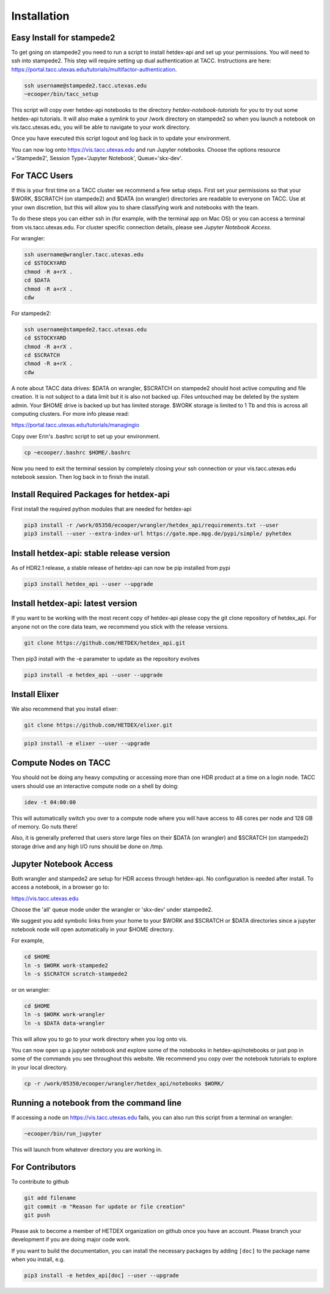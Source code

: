 Installation
============

Easy Install for stampede2
---------------------------

To get going on stampede2 you need to run a script to install hetdex-api and set up your permissions. You will need to ssh into stampede2. This step will require setting up dual authentication at TACC. Instructions are here: https://portal.tacc.utexas.edu/tutorials/multifactor-authentication. 

.. code-block:: bash

   ssh username@stampede2.tacc.utexas.edu
   ~ecooper/bin/tacc_setup

This script will copy over hetdex-api notebooks to the directory `hetdex-notebook-tutorials` for you to try out some hetdex-api tutorials. It will also make a symlink to your /work directory on stampede2 so when you launch a notebook on vis.tacc.utexas.edu, you will be able to navigate to your work directory.

Once you have executed this script logout and log back in to update your environment.

You can now log onto https://vis.tacc.utexas.edu and run Jupyter notebooks. Choose the options resource ='Stampede2', Session Type='Jupyter Notebook', Queue='skx-dev'.
 

For TACC Users 
---------------

If this is your first time on a TACC cluster we recommend a few setup steps. First set your permissions so that your $WORK, $SCRATCH (on stampede2) and $DATA (on wrangler) directories are readable to everyone on TACC. Use at your own discretion, but this will allow you to share classifying work and notebooks with the team.

To do these steps you can either ssh in (for example, with the terminal app on Mac OS) or you can access a terminal from vis.tacc.utexas.edu. For cluster specific connection details, please see `Jupyter Notebook Access`. 

For wrangler:

.. code-block:: bash

   ssh username@wrangler.tacc.utexas.edu
   cd $STOCKYARD
   chmod -R a+rX .
   cd $DATA
   chmod -R a+rX .
   cdw

For stampede2:

.. code-block:: bash

   ssh username@stampede2.tacc.utexas.edu
   cd $STOCKYARD
   chmod -R a+rX .
   cd $SCRATCH
   chmod -R a+rX .
   cdw

A note about TACC data drives: $DATA on wrangler, $SCRATCH on stampede2 should host active computing and file creation. It is not subject to a data limit but it is also not backed up. Files untouched may be deleted by the system admin. Your $HOME drive is backed up but has limited storage. $WORK storage is limited to 1 Tb and this is across all computing clusters. For more info please read: 

https://portal.tacc.utexas.edu/tutorials/managingio

Copy over Erin's .bashrc script to set up your environment.

.. code-block:: bash

    cp ~ecooper/.bashrc $HOME/.bashrc

Now you need to exit the terminal session by completely closing your ssh connection or your vis.tacc.utexas.edu notebook session. Then log back in to finish the install.

Install Required Packages for hetdex-api
-----------------------------------------

First install the required python modules that are needed
for hetdex-api

.. code-block:: bash

   pip3 install -r /work/05350/ecooper/wrangler/hetdex_api/requirements.txt --user
   pip3 install --user --extra-index-url https://gate.mpe.mpg.de/pypi/simple/ pyhetdex

Install hetdex-api: stable release version
----------------------------------------------

As of HDR2.1 release, a stable release of hetdex-api can now be pip installed from pypi 

.. code-block:: bash

   pip3 install hetdex_api --user --upgrade


Install hetdex-api: latest version
----------------------------------

If you want to be working with the most recent copy of hetdex-api please copy the git 
clone repository of hetdex_api. For anyone not on the core data team, we recommend you 
stick with the release versions.

.. code-block:: bash
		
   git clone https://github.com/HETDEX/hetdex_api.git

Then pip3 install with the -e parameter to update as the repository evolves

.. code-block:: bash
   
   pip3 install -e hetdex_api --user --upgrade

Install Elixer
--------------

We also recommend that you install elixer:

.. code-block:: bash

    git clone https://github.com/HETDEX/elixer.git

.. code-block:: bash

   pip3 install -e elixer --user --upgrade


Compute Nodes on TACC
---------------------

You should not be doing any heavy computing or accessing more than one HDR product at a time on a login node. TACC users should use an interactive compute node on a shell by doing:

.. code-block:: bash

    idev -t 04:00:00

This will automatically switch you over to a compute node where you will have access to 48 cores per node and 128 GB of memory. Go nuts there!

Also, it is generally preferred that users store large files on their $DATA (on wrangler) and $SCRATCH (on stampede2) storage drive and any high I/O runs should be done on /tmp.


Jupyter Notebook Access
-----------------------

Both wrangler and stampede2 are setup for HDR access through hetdex-api. No configuration is needed after install. To access a notebook, in a browser go to:


https://vis.tacc.utexas.edu

Choose the 'all' queue mode under the wrangler or 'skx-dev' under stampede2.

We suggest you add symbolic links from your home to your $WORK and $SCRATCH or $DATA directories 
since a jupyter notebook node will open automatically in your $HOME directory. 

For example, 

.. code-block:: bash

   cd $HOME
   ln -s $WORK work-stampede2
   ln -s $SCRATCH scratch-stampede2

or on wrangler:

.. code-block:: bash

   cd $HOME
   ln -s $WORK work-wrangler
   ln -s $DATA data-wrangler 

This will allow you to go to your work directory when you log onto vis.

You can now open up a jupyter notebook and explore some of the notebooks in
hetdex-api/notebooks or just pop in some of the commands you see throughout this website.
We recommend you copy over the notebook tutorials to explore in your local directory.

.. code-block:: bash

    cp -r /work/05350/ecooper/wrangler/hetdex_api/notebooks $WORK/

Running a notebook from the command line
----------------------------------------

If accessing a node on https://vis.tacc.utexas.edu fails, you can also run this 
script from a terminal on wrangler:

.. code-block:: bash

    ~ecooper/bin/run_jupyter

This will launch from whatever directory you are working in. 
    
For Contributors
----------------

To contribute to github

.. code-block:: bash
   
   git add filename
   git commit -m "Reason for update or file creation"
   git push

Please ask to become a member of HETDEX organization on github once you have an account. Please branch your development if you are doing major code work.

If you want to build the documentation, you can install the necessary packages by adding ``[doc]`` to
the package name when you install, e.g.

.. code-block:: bash
   
   pip3 install -e hetdex_api[doc] --user --upgrade


